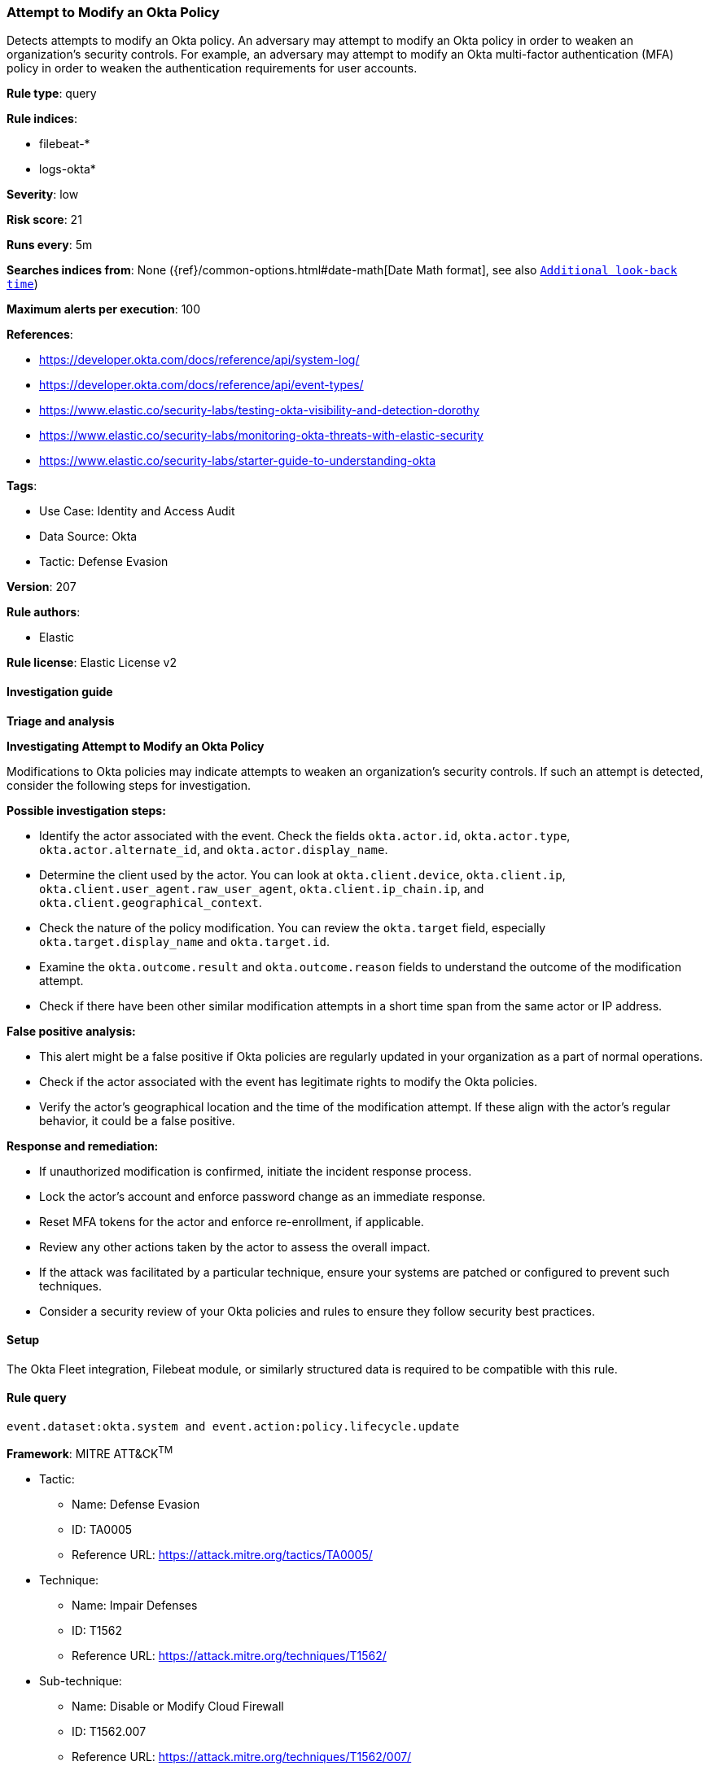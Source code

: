[[prebuilt-rule-8-15-6-attempt-to-modify-an-okta-policy]]
=== Attempt to Modify an Okta Policy

Detects attempts to modify an Okta policy. An adversary may attempt to modify an Okta policy in order to weaken an organization's security controls. For example, an adversary may attempt to modify an Okta multi-factor authentication (MFA) policy in order to weaken the authentication requirements for user accounts.

*Rule type*: query

*Rule indices*: 

* filebeat-*
* logs-okta*

*Severity*: low

*Risk score*: 21

*Runs every*: 5m

*Searches indices from*: None ({ref}/common-options.html#date-math[Date Math format], see also <<rule-schedule, `Additional look-back time`>>)

*Maximum alerts per execution*: 100

*References*: 

* https://developer.okta.com/docs/reference/api/system-log/
* https://developer.okta.com/docs/reference/api/event-types/
* https://www.elastic.co/security-labs/testing-okta-visibility-and-detection-dorothy
* https://www.elastic.co/security-labs/monitoring-okta-threats-with-elastic-security
* https://www.elastic.co/security-labs/starter-guide-to-understanding-okta

*Tags*: 

* Use Case: Identity and Access Audit
* Data Source: Okta
* Tactic: Defense Evasion

*Version*: 207

*Rule authors*: 

* Elastic

*Rule license*: Elastic License v2


==== Investigation guide



*Triage and analysis*



*Investigating Attempt to Modify an Okta Policy*


Modifications to Okta policies may indicate attempts to weaken an organization's security controls. If such an attempt is detected, consider the following steps for investigation.


*Possible investigation steps:*

- Identify the actor associated with the event. Check the fields `okta.actor.id`, `okta.actor.type`, `okta.actor.alternate_id`, and `okta.actor.display_name`.
- Determine the client used by the actor. You can look at `okta.client.device`, `okta.client.ip`, `okta.client.user_agent.raw_user_agent`, `okta.client.ip_chain.ip`, and `okta.client.geographical_context`.
- Check the nature of the policy modification. You can review the `okta.target` field, especially `okta.target.display_name` and `okta.target.id`.
- Examine the `okta.outcome.result` and `okta.outcome.reason` fields to understand the outcome of the modification attempt.
- Check if there have been other similar modification attempts in a short time span from the same actor or IP address.


*False positive analysis:*

- This alert might be a false positive if Okta policies are regularly updated in your organization as a part of normal operations.
- Check if the actor associated with the event has legitimate rights to modify the Okta policies.
- Verify the actor's geographical location and the time of the modification attempt. If these align with the actor's regular behavior, it could be a false positive.


*Response and remediation:*

- If unauthorized modification is confirmed, initiate the incident response process.
- Lock the actor's account and enforce password change as an immediate response.
- Reset MFA tokens for the actor and enforce re-enrollment, if applicable.
- Review any other actions taken by the actor to assess the overall impact.
- If the attack was facilitated by a particular technique, ensure your systems are patched or configured to prevent such techniques.
- Consider a security review of your Okta policies and rules to ensure they follow security best practices.

==== Setup


The Okta Fleet integration, Filebeat module, or similarly structured data is required to be compatible with this rule.

==== Rule query


[source, js]
----------------------------------
event.dataset:okta.system and event.action:policy.lifecycle.update

----------------------------------

*Framework*: MITRE ATT&CK^TM^

* Tactic:
** Name: Defense Evasion
** ID: TA0005
** Reference URL: https://attack.mitre.org/tactics/TA0005/
* Technique:
** Name: Impair Defenses
** ID: T1562
** Reference URL: https://attack.mitre.org/techniques/T1562/
* Sub-technique:
** Name: Disable or Modify Cloud Firewall
** ID: T1562.007
** Reference URL: https://attack.mitre.org/techniques/T1562/007/
